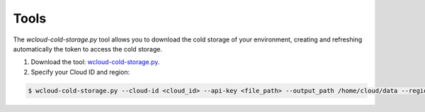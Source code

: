 .. Copyright (C) 2020 Wazuh, Inc.

.. _cloud_cold_storage_tools:

.. meta::
  :description: Learn about cold storage

Tools
=====

The `wcloud-cold-storage.py` tool allows you to download the cold storage of your environment, creating and refreshing automatically the token to access the cold storage.

1. Download the tool: `wcloud-cold-storage.py <https://wazuh-cloud-tools.s3-us-west-1.amazonaws.com/examples/wcloud-cold-storage.py>`_.

2. Specify your Cloud ID and region:

.. code-block::

   $ wcloud-cold-storage.py --cloud-id <cloud_id> --api-key <file_path> --output_path /home/cloud/data --region <region> --start_date 2021-01-01 --end_date 2020-04-27


